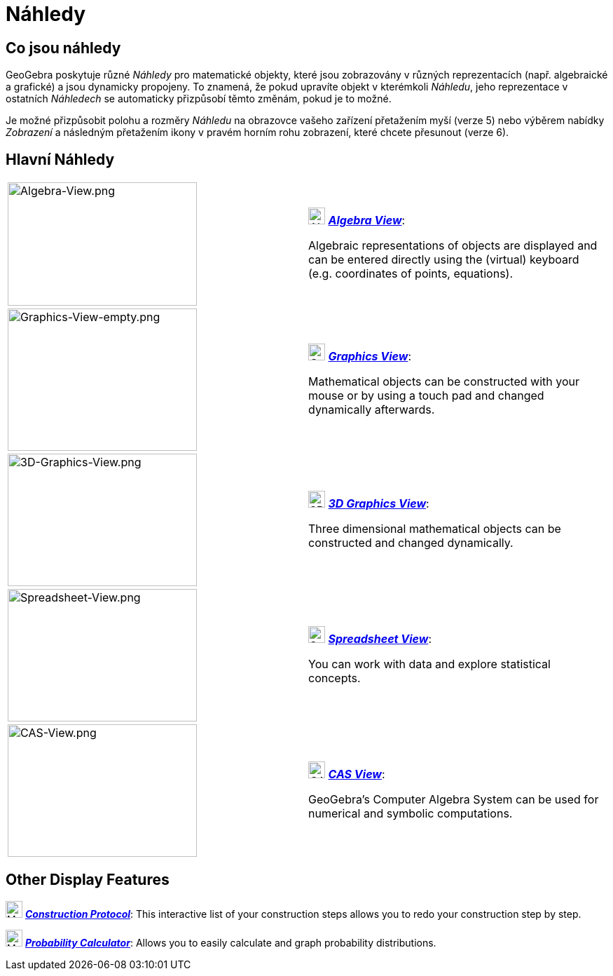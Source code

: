 = Náhledy
:page-en: Views
ifdef::env-github[:imagesdir: /cs/modules/ROOT/assets/images]

== Co jsou náhledy

GeoGebra poskytuje různé _Náhledy_ pro matematické objekty, které jsou zobrazovány v různých reprezentacích (např. 
algebraické a grafické) a jsou dynamicky propojeny. To znamená, že pokud upravíte objekt v kterémkoli _Náhledu_, 
jeho reprezentace v ostatních _Náhledech_ se automaticky přizpůsobí těmto změnám, pokud je to možné.

Je možné přizpůsobit polohu a rozměry _Náhledu_ na obrazovce vašeho zařízení přetažením myší (verze 5) nebo výběrem 
nabídky _Zobrazení_ a následným přetažením ikony v pravém horním rohu zobrazení, které chcete přesunout (verze 6).

== Hlavní Náhledy

[width="100%",cols="50%,50%",]
|===
|image:270px-Algebra-View.png[Algebra-View.png,width=270,height=176] a|
image:24px-Menu_view_algebra.svg.png[Algebra View,title="Algebra View",width=24,height=24]
xref:/Algebra_View.adoc[*_Algebra View_*]:

Algebraic representations of objects are displayed and can be entered directly using the (virtual) keyboard (e.g.
coordinates of points, equations).

|image:270px-Graphics-View-empty.png[Graphics-View-empty.png,width=270,height=203] a|
image:24px-Menu_view_graphics.png[Graphics View,title="Graphics View",width=24,height=24]
xref:/Graphics_View.adoc[*_Graphics View_*]:

Mathematical objects can be constructed with your mouse or by using a touch pad and changed dynamically afterwards.

a|
image:270px-3D-Graphics-View.png[3D-Graphics-View.png,width=270,height=189]

a|
image:24px-Perspectives_algebra_3Dgraphics.svg.png[3D Graphics View,title="3D Graphics View",width=24,height=24]
xref:/3D_Graphics_View.adoc[*_3D Graphics View_*]:

Three dimensional mathematical objects can be constructed and changed dynamically.

a|
image:270px-Spreadsheet-View.png[Spreadsheet-View.png,width=270,height=189]

a|
image:24px-Menu_view_spreadsheet.svg.png[Spreadsheet View,title="Spreadsheet View",width=24,height=24]
xref:/Spreadsheet_View.adoc[*_Spreadsheet View_*]:

You can work with data and explore statistical concepts.

a|
image:270px-CAS-View.png[CAS-View.png,width=270,height=189]

a|
image:24px-Menu_view_cas.svg.png[CAS View,title="CAS View",width=24,height=24] xref:/CAS_View.adoc[*_CAS View_*]:

GeoGebra's Computer Algebra System can be used for numerical and symbolic computations.

|===

== Other Display Features

image:24px-Menu_view_construction_protocol.svg.png[Menu view construction protocol.svg,width=24,height=24]
xref:/Construction_Protocol.adoc[*_Construction Protocol_*]: This interactive list of your construction steps allows you
to redo your construction step by step.

image:24px-Menu_view_probability.svg.png[Menu view probability.svg,width=24,height=24]
xref:/Probability_Calculator.adoc[*_Probability Calculator_*]: Allows you to easily calculate and graph probability
distributions.
